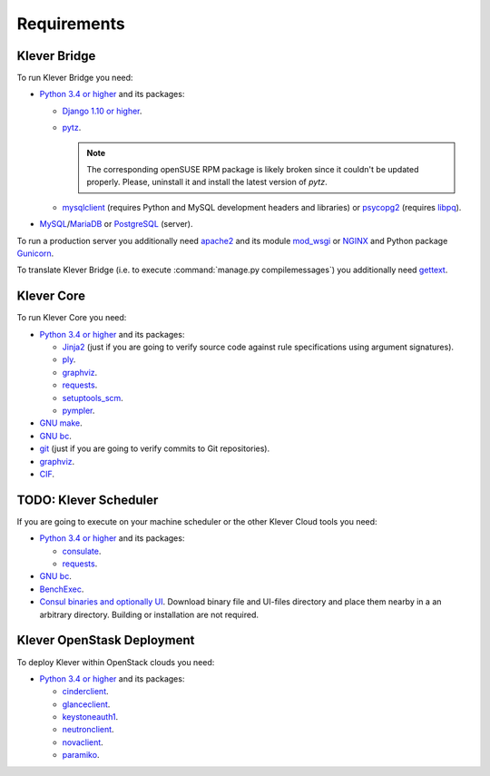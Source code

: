 .. Copyright (c) 2014-2016 ISPRAS (http://www.ispras.ru)
   Institute for System Programming of the Russian Academy of Sciences
   Licensed under the Apache License, Version 2.0 (the "License");
   you may not use this file except in compliance with the License.
   You may obtain a copy of the License at
       http://www.apache.org/licenses/LICENSE-2.0
   Unless required by applicable law or agreed to in writing, software
   distributed under the License is distributed on an "AS IS" BASIS,
   WITHOUT WARRANTIES OR CONDITIONS OF ANY KIND, either express or implied.
   See the License for the specific language governing permissions and
   limitations under the License.

Requirements
============

Klever Bridge
-------------

To run Klever Bridge you need:

* `Python 3.4 or higher <https://www.python.org/>`_ and its packages:

  * `Django 1.10 or higher <https://www.djangoproject.com/>`__.
  * `pytz <http://pythonhosted.org/pytz/>`__.

    .. note:: The corresponding openSUSE RPM package is likely broken since it couldn't be updated properly.
              Please, uninstall it and install the latest version of *pytz*.

  * `mysqlclient <https://github.com/PyMySQL/mysqlclient-python>`__ (requires Python and MySQL development headers and
    libraries) or `psycopg2 <https://pypi.python.org/pypi/psycopg2>`__ (requires
    `libpq <https://www.postgresql.org/docs/current/static/libpq.html>`__).

* `MySQL <https://www.mysql.com/>`__/`MariaDB <https://mariadb.org/>`__ or `PostgreSQL <https://www.postgresql.org/>`__
  (server).

To run a production server you additionally need `apache2 <http://httpd.apache.org/>`__ and its module
`mod_wsgi <https://code.google.com/p/modwsgi/>`__ or `NGINX <https://www.nginx.com/>`__ and Python package
`Gunicorn <https://pypi.python.org/pypi/gunicorn>`__.

To translate Klever Bridge (i.e. to execute :command:`manage.py compilemessages`) you additionally need
`gettext <https://www.gnu.org/software/gettext/>`__.

Klever Core
-----------

To run Klever Core you need:

* `Python 3.4 or higher`_ and its packages:

  * `Jinja2 <http://jinja.pocoo.org/>`__ (just if you are going to verify source code against rule specifications using
    argument signatures).
  * `ply <https://pypi.python.org/pypi/ply>`__.
  * `graphviz <https://pypi.python.org/pypi/graphviz>`__.
  * `requests <https://pypi.python.org/pypi/requests/>`__.
  * `setuptools_scm <https://pypi.python.org/pypi/setuptools_scm/>`__.
  * `pympler <https://pypi.python.org/pypi/Pympler>`__.

* `GNU make <https://www.gnu.org/software/make/>`__.
* `GNU bc <https://www.gnu.org/software/bc/>`__.
* `git <https://git-scm.com/>`__ (just if you are going to verify commits to Git repositories).
* `graphviz <http://graphviz.org/>`__.
* `CIF <http://forge.ispras.ru/projects/cif>`__.

TODO: Klever Scheduler
----------------------

If you are going to execute on your machine scheduler or the other Klever Cloud tools you need:

* `Python 3.4 or higher`_ and its packages:

  * `consulate <https://pypi.python.org/pypi/consulate>`__.
  * `requests <https://pypi.python.org/pypi/requests/>`__.

* `GNU bc <https://www.gnu.org/software/bc/>`__.
* `BenchExec <http://github.com/dbeyer/benchexec>`__.
* `Consul binaries and optionally UI <http://www.consul.io/downloads.html>`__. Download binary file and UI-files
  directory and place them nearby in a an arbitrary directory. Building or installation are not required.

Klever OpenStask Deployment
---------------------------

To deploy Klever within OpenStack clouds you need:

* `Python 3.4 or higher`_ and its packages:

  * `cinderclient <https://pypi.python.org/pypi/python-cinderclient>`__.
  * `glanceclient <https://pypi.python.org/pypi/python-glanceclient>`__.
  * `keystoneauth1 <https://pypi.python.org/pypi/keystoneauth1>`__.
  * `neutronclient <https://pypi.python.org/pypi/python-neutronclient>`__.
  * `novaclient <https://pypi.python.org/pypi/python-novaclient/>`__.
  * `paramiko <http://www.paramiko.org/>`__.
